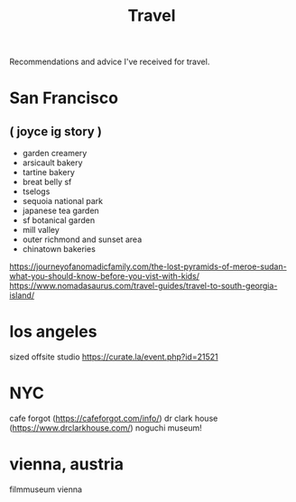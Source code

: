 #+TITLE: Travel

Recommendations and advice I've received for travel.

* San Francisco
** ( joyce ig story )
- garden creamery
- arsicault bakery
- tartine bakery
- breat belly sf
- tselogs
- sequoia national park
- japanese tea garden
- sf botanical garden
- mill valley
- outer richmond and sunset area
- chinatown bakeries
https://journeyofanomadicfamily.com/the-lost-pyramids-of-meroe-sudan-what-you-should-know-before-you-vist-with-kids/
https://www.nomadasaurus.com/travel-guides/travel-to-south-georgia-island/
* los angeles
sized offsite studio
https://curate.la/event.php?id=21521
* NYC
cafe forgot (https://cafeforgot.com/info/)
dr clark house (https://www.drclarkhouse.com/)
noguchi museum!

* vienna, austria
filmmuseum vienna
